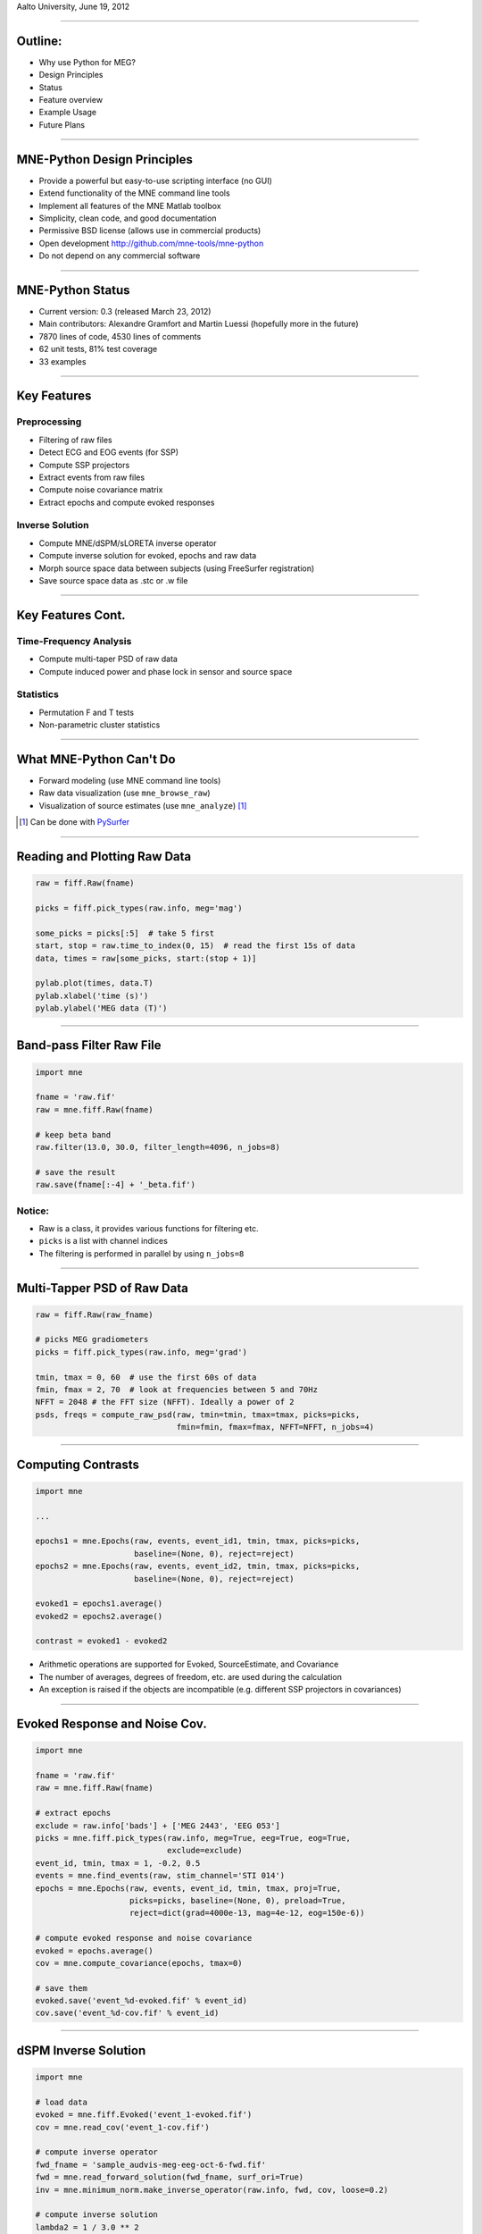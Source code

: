 .. raw:: html

   <img width="800" class="titleimg" src="images/logo_transp_bg.png"/>
   <span class="mytitle">MNE-Python: MNE with Python</span>
   <span class="authors">
    Alexandre Gramfort, Martin Luessi, Matti S. Hamalainen
   </span>

Aalto University, June 19, 2012

----

Outline:
--------

- Why use Python for MEG?
- Design Principles
- Status
- Feature overview
- Example Usage
- Future Plans

----

.. Why use Python for MEG?
.. -----------------------------------
..
.. - Python is free (as in speech)
.. - It "combines remarkable power with very clear syntax" [1]_
.. - Well suited for high performance numerical computing (NumPy, SciPy, ...)
.. - High quality 2D and 3D visualizations (pylab, mlab, ...)
.. - Increasingly popular in neuroscience (nipy, nipype, nitime, ...)
..
..
.. .. [1] `<http://docs.python.org/faq/general.html#what-is-python/>`_
..
.. ----

MNE-Python Design Principles
----------------------------

- Provide a powerful but easy-to-use scripting interface (no GUI)
- Extend functionality of the MNE command line tools
- Implement all features of the MNE Matlab toolbox
- Simplicity, clean code, and good documentation
- Permissive BSD license (allows use in commercial products)
- Open development `<http://github.com/mne-tools/mne-python>`_
- Do not depend on any commercial software

----

MNE-Python Status
-----------------

- Current version: 0.3 (released March 23, 2012)
- Main contributors: Alexandre Gramfort and Martin Luessi (hopefully more in the future)
- 7870 lines of code, 4530 lines of comments
- 62 unit tests, 81% test coverage
- 33 examples

----

Key Features
------------

Preprocessing
~~~~~~~~~~~~~

- Filtering of raw files
- Detect ECG and EOG events (for SSP)
- Compute SSP projectors
- Extract events from raw files
- Compute noise covariance matrix
- Extract epochs and compute evoked responses


Inverse Solution
~~~~~~~~~~~~~~~~

- Compute MNE/dSPM/sLORETA inverse operator
- Compute inverse solution for evoked, epochs and raw data
- Morph source space data between subjects (using FreeSurfer registration)
- Save source space data as .stc or .w file

----

Key Features Cont.
------------------

Time-Frequency Analysis
~~~~~~~~~~~~~~~~~~~~~~~

- Compute multi-taper PSD of raw data
- Compute induced power and phase lock in sensor and source space

Statistics
~~~~~~~~~~

- Permutation F and T tests
- Non-parametric cluster statistics

----

What MNE-Python Can't Do
------------------------

- Forward modeling (use MNE command line tools)
- Raw data visualization (use ``mne_browse_raw``)
- Visualization of source estimates (use ``mne_analyze``) [#f1]_

.. [#f1] Can be done with `PySurfer <http://pysurfer.github.com>`_

.. image:: images/pysurfer.png
   :scale: 40%

----

Reading and Plotting Raw Data
-----------------------------

.. sourcecode:: python

    raw = fiff.Raw(fname)

    picks = fiff.pick_types(raw.info, meg='mag')

    some_picks = picks[:5]  # take 5 first
    start, stop = raw.time_to_index(0, 15)  # read the first 15s of data
    data, times = raw[some_picks, start:(stop + 1)]

    pylab.plot(times, data.T)
    pylab.xlabel('time (s)')
    pylab.ylabel('MEG data (T)')

.. image:: images/raw_data.png
   :scale: 50%

----

Band-pass Filter Raw File
-------------------------

.. sourcecode:: python

    import mne

    fname = 'raw.fif'
    raw = mne.fiff.Raw(fname)

    # keep beta band
    raw.filter(13.0, 30.0, filter_length=4096, n_jobs=8)

    # save the result
    raw.save(fname[:-4] + '_beta.fif')


Notice:
~~~~~~~
- Raw is a class, it provides various functions for filtering etc.
- ``picks`` is a list with channel indices
- The filtering is performed in parallel by using ``n_jobs=8``

----

Multi-Tapper PSD of Raw Data
----------------------------

.. sourcecode:: python

    raw = fiff.Raw(raw_fname)

    # picks MEG gradiometers
    picks = fiff.pick_types(raw.info, meg='grad')

    tmin, tmax = 0, 60  # use the first 60s of data
    fmin, fmax = 2, 70  # look at frequencies between 5 and 70Hz
    NFFT = 2048 # the FFT size (NFFT). Ideally a power of 2
    psds, freqs = compute_raw_psd(raw, tmin=tmin, tmax=tmax, picks=picks,
                                  fmin=fmin, fmax=fmax, NFFT=NFFT, n_jobs=4)


.. image:: images/mt_psd.png
   :scale: 50%

----

Computing Contrasts
-------------------

.. sourcecode:: python

   import mne

   ...

   epochs1 = mne.Epochs(raw, events, event_id1, tmin, tmax, picks=picks,
                        baseline=(None, 0), reject=reject)
   epochs2 = mne.Epochs(raw, events, event_id2, tmin, tmax, picks=picks,
                        baseline=(None, 0), reject=reject)

   evoked1 = epochs1.average()
   evoked2 = epochs2.average()

   contrast = evoked1 - evoked2

- Arithmetic operations are supported for Evoked, SourceEstimate, and Covariance
- The number of averages, degrees of freedom, etc. are used during the calculation
- An exception is raised if the objects are incompatible
  (e.g. different SSP projectors in covariances)

----

Evoked Response and Noise Cov.
------------------------------------

.. sourcecode:: python

    import mne

    fname = 'raw.fif'
    raw = mne.fiff.Raw(fname)

    # extract epochs
    exclude = raw.info['bads'] + ['MEG 2443', 'EEG 053']
    picks = mne.fiff.pick_types(raw.info, meg=True, eeg=True, eog=True,
                                exclude=exclude)
    event_id, tmin, tmax = 1, -0.2, 0.5
    events = mne.find_events(raw, stim_channel='STI 014')
    epochs = mne.Epochs(raw, events, event_id, tmin, tmax, proj=True,
                        picks=picks, baseline=(None, 0), preload=True,
                        reject=dict(grad=4000e-13, mag=4e-12, eog=150e-6))

    # compute evoked response and noise covariance
    evoked = epochs.average()
    cov = mne.compute_covariance(epochs, tmax=0)

    # save them
    evoked.save('event_%d-evoked.fif' % event_id)
    cov.save('event_%d-cov.fif' % event_id)

----

dSPM Inverse Solution
-------------------------

.. sourcecode:: python

    import mne

    # load data
    evoked = mne.fiff.Evoked('event_1-evoked.fif')
    cov = mne.read_cov('event_1-cov.fif')

    # compute inverse operator
    fwd_fname = 'sample_audvis-meg-eeg-oct-6-fwd.fif'
    fwd = mne.read_forward_solution(fwd_fname, surf_ori=True)
    inv = mne.minimum_norm.make_inverse_operator(raw.info, fwd, cov, loose=0.2)

    # compute inverse solution
    lambda2 = 1 / 3.0 ** 2
    method = 'dSPM'  # use dSPM method (could also be MNE or sLORETA)

    stc = mne.minimum_norm.apply_inverse(evoked, inv, lambda2, method)

    # morph it to average brain
    stc_avg = mne.morph_data('sample', 'fsaverage', stc, 5, smooth=5)

    # save it
    stc_avg.save('event_1_dspm_fsaverage')

----

dSPM Inv. Sol. in Volume Source Space
-----------------------------------------

.. sourcecode:: python

    snr = 3.0
    lambda2 = 1.0 / snr ** 2
    method = 'dSPM'
    # Load data
    evoked = Evoked(fname_evoked, setno=0, baseline=(None, 0))
    inverse_operator = read_inverse_operator(fname_inv)
    src = inverse_operator['src']

    # Compute inverse solution
    stc = apply_inverse(evoked, inverse_operator, lambda2, method)
    stc.crop(0.0, 0.2)

    # Save result in a 4D nifti file
    img = mne.save_stc_as_volume('mne_%s_inverse.nii.gz' % method, stc,
            src, mri_resolution=False)  # set to True for full MRI resolution

----


dSPM Inv. Sol. on Single Epochs
-----------------------------------

.. sourcecode:: python

    event_id, tmin, tmax = 1, -0.2, 0.5
    snr = 3.0
    lambda2 = 1.0 / snr ** 2
    method = 'dSPM'

    # Load data
    inverse_operator = read_inverse_operator(fname_inv)
    label = mne.read_label(fname_label)
    raw = Raw(fname_raw)
    events = mne.read_events(fname_event)

    # Set up pick list
    exclude = raw.info['bads'] + ['EEG 053']  # bads + 1 more

    # pick MEG channels
    picks = pick_types(raw.info, meg=True, eeg=False, stim=False, eog=True,
                       include=[], exclude=exclude)

    # Read epochs
    epochs = mne.Epochs(raw, events, event_id, tmin, tmax, picks=picks,
                        baseline=(None, 0),
                        reject=dict(mag=4e-12, grad=4000e-13, eog=150e-6))

    # Compute inverse solution and stcs for each epoch
    stcs = apply_inverse_epochs(epochs, inverse_operator, lambda2, method, 
                                label, pick_normal=True)

----

Computing SSPs for ECG and EOG
--------------------------------------------------

First compute ECG projections with:

.. sourcecode:: bash

   $mne_compute_proj_ecg.py -i protocol_run1_raw.fif --l-freq 1 --h-freq 100 \
   --rej-grad 3000 --rej-mag 4000 --rej-eeg 100 --average -c "ECG063" \
   --ecg-h-freq 25 --tstart 5

Detects heartbeats using the channel ECG063 & computes the projections on data filtered between 1 and 100Hz & saves 2 files:
The events in (you should look at them in mne_browse_raw)

*protocol_run1_raw_ecg-eve.fif*

and the file containing the projections (look at their effect with mne_browse_raw)

*protocol_run1_raw_ecg_avg_proj.fif*

For general help on the command:

.. sourcecode:: bash

    $mne_compute_proj_ecg.py -h

For EOG now:

.. sourcecode:: bash

    $mne_compute_proj_eog.py -i protocol_run1_raw.fif --l-freq 1 --h-freq 35 \
    --rej-grad 3000 --rej-mag 4000 --rej-eeg 100 \
    --proj protocol_run1_raw_ecg_avg_proj.fif –average

This will save *protocol_run1_raw_eog-eve.fif* containing the events and
*protocol_run1_raw_eog_avg_proj.fif* containing the SSP projections.

----

Future Plans
------------

- Beamformers
- Mixed-norm source estimates
- Noise covariance computation with automatic regularization
- Coherence computation in sensor and source space (multi-taper method from nitime)
- Network- and connectivity analysis
- **What ever you want to contribute**

